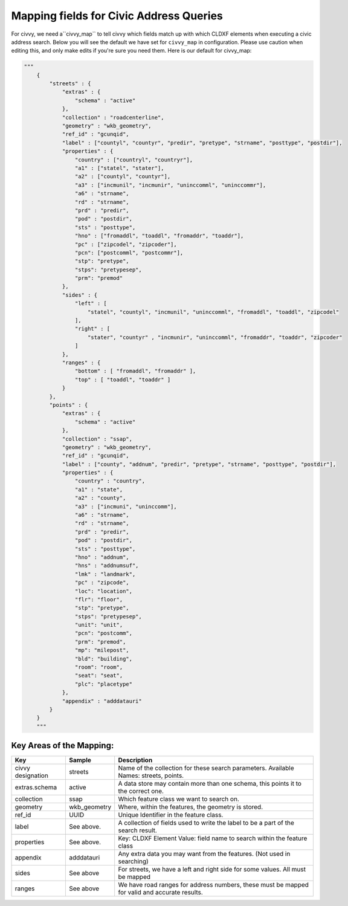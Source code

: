 .. _civvy-map:

****************************************
Mapping fields for Civic Address Queries
****************************************

For civvy, we need a``civvy_map`` to tell civvy which fields match up with which CLDXF elements when executing a civic address search.
Below you will see the default we have set for ``civvy_map`` in configuration. Please use caution when editing this, and only make edits if you're sure you need them.
Here is our default for civvy_map:

.. code-block:: python

    """
        {
            "streets" : {
                "extras" : {
                    "schema" : "active"
                },
                "collection" : "roadcenterline",
                "geometry" : "wkb_geometry",
                "ref_id" : "gcunqid",
                "label" : ["countyl", "countyr", "predir", "pretype", "strname", "posttype", "postdir"],
                "properties" : {
                    "country" : ["countryl", "countryr"],
                    "a1" : ["statel", "stater"],
                    "a2" : ["countyl", "countyr"],
                    "a3" : ["incmunil", "incmunir", "uninccomml", "uninccommr"],
                    "a6" : "strname",
                    "rd" : "strname",
                    "prd" : "predir",
                    "pod" : "postdir",
                    "sts" : "posttype",
                    "hno" : ["fromaddl", "toaddl", "fromaddr", "toaddr"],
                    "pc" : ["zipcodel", "zipcoder"],
                    "pcn": ["postcomml", "postcommr"],
                    "stp": "pretype",
                    "stps": "pretypesep",
                    "prm": "premod"
                },
                "sides" : {
                    "left" : [
                        "statel", "countyl", "incmunil", "uninccomml", "fromaddl", "toaddl", "zipcodel"
                    ],
                    "right" : [
                        "stater", "countyr" , "incmunir", "uninccomml", "fromaddr", "toaddr", "zipcoder"
                    ]
                },
                "ranges" : {
                    "bottom" : [ "fromaddl", "fromaddr" ],
                    "top" : [ "toaddl", "toaddr" ]
                }
            },
            "points" : {
                "extras" : {
                    "schema" : "active"
                },
                "collection" : "ssap",
                "geometry" : "wkb_geometry",
                "ref_id" : "gcunqid",
                "label" : ["county", "addnum", "predir", "pretype", "strname", "posttype", "postdir"],
                "properties" : {
                    "country" : "country",
                    "a1" : "state",
                    "a2" : "county",
                    "a3" : ["incmuni", "uninccomm"],
                    "a6" : "strname",
                    "rd" : "strname",
                    "prd" : "predir",
                    "pod" : "postdir",
                    "sts" : "posttype",
                    "hno" : "addnum",
                    "hns" : "addnumsuf",
                    "lmk" : "landmark",
                    "pc" : "zipcode",
                    "loc": "location",
                    "flr": "floor",
                    "stp": "pretype",
                    "stps": "pretypesep",
                    "unit": "unit",
                    "pcn": "postcomm",
                    "prm": "premod",
                    "mp": "milepost",
                    "bld": "building",
                    "room": "room",
                    "seat": "seat",
                    "plc": "placetype"
                },
                "appendix" : "adddatauri"
            }
        }
        """

Key Areas of the Mapping:
^^^^^^^^^^^^^^^^^^^^^^^^^

+---------------------+----------------+-----------------------------------------------------------------------------------------------+
| Key                 | Sample         | Description                                                                                   |
+=====================+================+===============================================================================================+
| civvy designation   | streets        | Name of the collection for these search parameters. Available Names: streets, points.         |
+---------------------+----------------+-----------------------------------------------------------------------------------------------+
| extras.schema       | active         | A data store may contain more than one schema, this points it to the correct one.             |
+---------------------+----------------+-----------------------------------------------------------------------------------------------+
| collection          | ssap           | Which feature class we want to search on.                                                     |
+---------------------+----------------+-----------------------------------------------------------------------------------------------+
| geometry            | wkb_geometry   | Where, within the features, the geometry is stored.                                           |
+---------------------+----------------+-----------------------------------------------------------------------------------------------+
| ref_id              | UUID           | Unique Identifier in the feature class.                                                       |
+---------------------+----------------+-----------------------------------------------------------------------------------------------+
| label               | See above.     | A collection of fields used to write the label to be a part of the search result.             |
+---------------------+----------------+-----------------------------------------------------------------------------------------------+
| properties          | See above.     | Key: CLDXF Element Value: field name to search within the feature class                       |
+---------------------+----------------+-----------------------------------------------------------------------------------------------+
| appendix            | adddatauri     | Any extra data you may want from the features. (Not used in searching)                        |
+---------------------+----------------+-----------------------------------------------------------------------------------------------+
| sides               | See above      | For streets, we have a left and right side for some values. All must be mapped                |
+---------------------+----------------+-----------------------------------------------------------------------------------------------+
| ranges              | See above      | We have road ranges for address numbers, these must be mapped for valid and accurate results. |
+---------------------+----------------+-----------------------------------------------------------------------------------------------+


